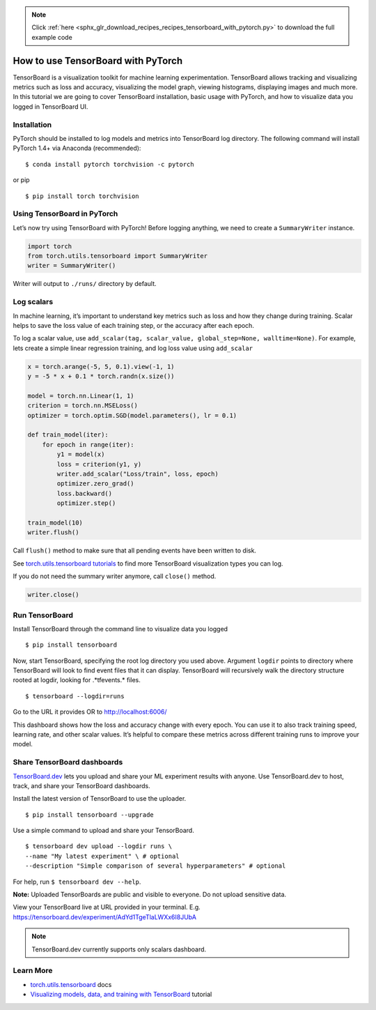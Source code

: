 .. note::
    :class: sphx-glr-download-link-note

    Click :ref:`here <sphx_glr_download_recipes_recipes_tensorboard_with_pytorch.py>` to download the full example code
.. rst-class:: sphx-glr-example-title

.. _sphx_glr_recipes_recipes_tensorboard_with_pytorch.py:


How to use TensorBoard with PyTorch
===================================
TensorBoard is a visualization toolkit for machine learning experimentation. 
TensorBoard allows tracking and visualizing metrics such as loss and accuracy, 
visualizing the model graph, viewing histograms, displaying images and much more. 
In this tutorial we are going to cover TensorBoard installation, 
basic usage with PyTorch, and how to visualize data you logged in TensorBoard UI.

Installation
----------------------
PyTorch should be installed to log models and metrics into TensorBoard log 
directory. The following command will install PyTorch 1.4+ via 
Anaconda (recommended):

::

   $ conda install pytorch torchvision -c pytorch 
   

or pip

::

   $ pip install torch torchvision
Using TensorBoard in PyTorch
-----

Let’s now try using TensorBoard with PyTorch! Before logging anything, 
we need to create a ``SummaryWriter`` instance.



.. code-block:: default


    import torch
    from torch.utils.tensorboard import SummaryWriter
    writer = SummaryWriter()


Writer will output to ``./runs/`` directory by default.


Log scalars
-----

In machine learning, it’s important to understand key metrics such as 
loss and how they change during training. Scalar helps to save 
the loss value of each training step, or the accuracy after each epoch. 

To log a scalar value, use 
``add_scalar(tag, scalar_value, global_step=None, walltime=None)``. 
For example, lets create a simple linear regression training, and 
log loss value using ``add_scalar``



.. code-block:: default


    x = torch.arange(-5, 5, 0.1).view(-1, 1)
    y = -5 * x + 0.1 * torch.randn(x.size())

    model = torch.nn.Linear(1, 1)
    criterion = torch.nn.MSELoss()
    optimizer = torch.optim.SGD(model.parameters(), lr = 0.1)

    def train_model(iter):
        for epoch in range(iter):
            y1 = model(x)
            loss = criterion(y1, y)
            writer.add_scalar("Loss/train", loss, epoch)
            optimizer.zero_grad()
            loss.backward()
            optimizer.step()
        
    train_model(10)
    writer.flush()



Call ``flush()`` method to make sure that all pending events 
have been written to disk.

See `torch.utils.tensorboard tutorials <https://pytorch.org/docs/stable/tensorboard.html>`_ 
to find more TensorBoard visualization types you can log.

If you do not need the summary writer anymore, call ``close()`` method.



.. code-block:: default


    writer.close()


Run TensorBoard
-----

Install TensorBoard through the command line to visualize data you logged

::

   $ pip install tensorboard


Now, start TensorBoard, specifying the root log directory you used above. 
Argument ``logdir`` points to directory where TensorBoard will look to find 
event files that it can display. TensorBoard will recursively walk 
the directory structure rooted at logdir, looking for .*tfevents.* files.

::

   $ tensorboard --logdir=runs

Go to the URL it provides OR to `http://localhost:6006/ <http://localhost:6006/>`_

.. image:: ../../_static/img/thumbnails/tensorboard_scalars.png
   :scale: 40 %

This dashboard shows how the loss and accuracy change with every epoch. 
You can use it to also track training speed, learning rate, and other 
scalar values. It’s helpful to compare these metrics across different 
training runs to improve your model.


Share TensorBoard dashboards
-----

`TensorBoard.dev <https://tensorboard.dev/>`_ lets you upload and share 
your ML experiment results with anyone. Use TensorBoard.dev to host, 
track, and share your TensorBoard dashboards.

Install the latest version of TensorBoard to use the uploader.

:: 

   $ pip install tensorboard --upgrade

Use a simple command to upload and share your TensorBoard.

:: 

  $ tensorboard dev upload --logdir runs \
  --name "My latest experiment" \ # optional
  --description "Simple comparison of several hyperparameters" # optional

For help, run ``$ tensorboard dev --help``.

**Note:** Uploaded TensorBoards are public and visible to everyone. 
Do not upload sensitive data.

View your TensorBoard live at URL provided in your terminal. 
E.g. `https://tensorboard.dev/experiment/AdYd1TgeTlaLWXx6I8JUbA <https://tensorboard.dev/experiment/AdYd1TgeTlaLWXx6I8JUbA>`_


.. image:: ../../_static/img/thumbnails/tensorboard_dev.png
   :scale: 40 %


.. note::
  TensorBoard.dev currently supports only scalars dashboard.

Learn More
----------------------------

-  `torch.utils.tensorboard <https://pytorch.org/docs/stable/tensorboard.html>`_ docs
-  `Visualizing models, data, and training with TensorBoard <https://pytorch.org/tutorials/intermediate/tensorboard_tutorial.html>`_ tutorial



.. rst-class:: sphx-glr-timing

   **Total running time of the script:** ( 0 minutes  0.000 seconds)


.. _sphx_glr_download_recipes_recipes_tensorboard_with_pytorch.py:


.. only :: html

 .. container:: sphx-glr-footer
    :class: sphx-glr-footer-example



  .. container:: sphx-glr-download

     :download:`Download Python source code: tensorboard_with_pytorch.py <tensorboard_with_pytorch.py>`



  .. container:: sphx-glr-download

     :download:`Download Jupyter notebook: tensorboard_with_pytorch.ipynb <tensorboard_with_pytorch.ipynb>`


.. only:: html

 .. rst-class:: sphx-glr-signature

    `Gallery generated by Sphinx-Gallery <https://sphinx-gallery.readthedocs.io>`_
